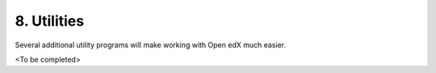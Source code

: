 8. Utilities
=========
Several additional utility programs will make working with Open edX much easier.

<To be completed>

